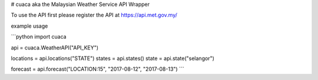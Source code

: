 # cuaca aka the Malaysian Weather Service API Wrapper

To use the API first please register the API at https://api.met.gov.my/

example usage

```python
import cuaca

api = cuaca.WeatherAPI("API_KEY")

locations = api.locations("STATE")
states = api.states()
state = api.state("selangor")

forecast = api.forecast("LOCATION:15", "2017-08-12", "2017-08-13")
```



